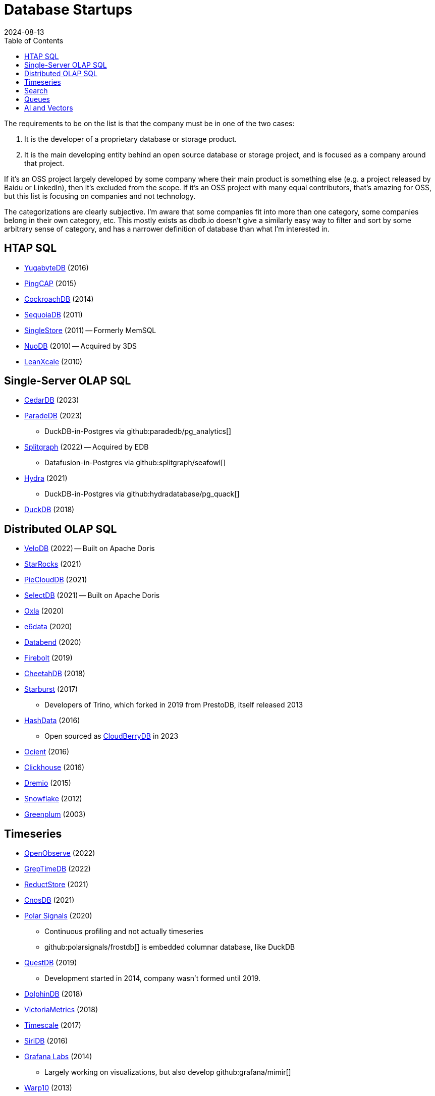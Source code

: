 = Database Startups
:revdate: 2024-08-13
:page-hook-preamble: false
:toc: right

The requirements to be on the list is that the company must be in one of the two cases:

. It is the developer of a proprietary database or storage product.
. It is the main developing entity behind an open source database or storage project, and is focused as a company around that project.

If it's an OSS project largely developed by some company where their main product is something else (e.g. a project released by Baidu or LinkedIn), then it's excluded from the scope.  If it's an OSS project with many equal contributors, that's amazing for OSS, but this list is focusing on companies and not technology.

The categorizations are clearly subjective.  I'm aware that some companies fit into more than one category, some companies belong in their own category, etc.  This mostly exists as dbdb.io doesn't give a similarly easy way to filter and sort by some arbitrary sense of category, and has a narrower definition of database than what I'm interested in.

////
== Hosted / Serverless RDBMS

* Neon
* Supabase
* Nile
* Planetscale
* Citus
////

== HTAP SQL

* https://yugabyte.com/[YugabyteDB] (2016)
* https://pingcap.com/[PingCAP] (2015)
* https://cockroachlabs.com/[CockroachDB] (2014)
* https://sequoiadb.com/[SequoiaDB] (2011)
* https://singlestore.com/[SingleStore] (2011) -- Formerly MemSQL
* https://doc.nuodb.com/[NuoDB] (2010) -- Acquired by 3DS
* https://leanxcale.com/[LeanXcale] (2010)

== Single-Server OLAP SQL

* https://cedardb.com/[CedarDB] (2023)
* https://paradedb.com/[ParadeDB] (2023)
** DuckDB-in-Postgres via github:paradedb/pg_analytics[]
* https://seafowl.io/[Splitgraph] (2022) -- Acquired by EDB
** Datafusion-in-Postgres via github:splitgraph/seafowl[]
* https://hydra.so/[Hydra] (2021)
** DuckDB-in-Postgres via github:hydradatabase/pg_quack[]
* https://duckdb.org/[DuckDB] (2018)

== Distributed OLAP SQL

* https://velodb.io/[VeloDB] (2022) -- Built on Apache Doris
* https://starrocks.io/[StarRocks] (2021)
* https://openpie.com/[PieCloudDB] (2021)
* http://en.selectdb.com/[SelectDB] (2021) -- Built on Apache Doris
* https://oxla.com/[Oxla] (2020)
* https://e6data.com/[e6data] (2020)
//* https://docs.ahana.cloud/docs/[Ahana] (2020)
* https://databend.com/[Databend] (2020)
* https://firebolt.io/[Firebolt] (2019)
* https://cheetahds.com/[CheetahDB] (2018)
* https://starburst.io/[Starburst] (2017)
** Developers of Trino, which forked in 2019 from PrestoDB, itself released 2013
* https://hashdata.xyz/[HashData] (2016)
** Open sourced as https://cloudberrydb.org/[CloudBerryDB] in 2023
* https://ocient.com/[Ocient] (2016)
* https://clickhouse.com/[Clickhouse] (2016)
* https://dremio.com/[Dremio] (2015)
//* https://kylin.apache.org/[Apache Kylin] (2013)
* https://snowflake.com[Snowflake] (2012)
* https://greenplum.org[Greenplum] (2003)

== Timeseries

* https://openobserve.ai[OpenObserve] (2022)
* https://greptime.com/[GrepTimeDB] (2022)
* https://reduct.store/[ReductStore] (2021)
* https://cnosdb.com/[CnosDB] (2021)
* https://polarsignals.com/[Polar Signals] (2020)
** Continuous profiling and not actually timeseries
** github:polarsignals/frostdb[] is embedded columnar database, like DuckDB
* https://questdb.io/[QuestDB] (2019)
** Development started in 2014, company wasn't formed until 2019.
//* Prometheus
//* Apache HoraeDB
* https://dolphindb.com/[DolphinDB] (2018)
* https://victoriametrics.com/[VictoriaMetrics] (2018)
* https://timescale.com/[Timescale] (2017)
* https://siridb.net/[SiriDB] (2016)
* https://grafana.com/[Grafana Labs] (2014)
** Largely working on visualizations, but also develop github:grafana/mimir[]
//* opentsdb
* https://warp10.io/[Warp10] (2013)
* https://influxdata.com/[InfluxData] (2012)
* https://quasardb.net/[QuasarDB] (2009)

== Search

* https://quickwit.io/[Quickwit] (2021)
* https://meilisearch.com/[Meilisearch] (2018)
* https://manticoresearch.com[Manticore Search] (2017)
** A fork of https://sphinxsearch.com/[Sphinx Search]
* https://typesense.org/[Typesense] (2016)
* https://algolia.com/[Algolia] (2012)
* https://elastic.co/[Elastic] (2012)

////
== Not SQL

* https://spiraldb.com/[SpiralDB] (2023) 
* https://arangodb.com/[ArangoDB] (2015) -- Multi-model
* Surreal -- Multi-model
* MongoDB (2007) -- Document
* TileDB -- Array
////

== Queues

* https://s2.dev/[S2] (2023)
* https://warpstream.com/[WarpStream] (2023)
* https://redpanda.com/[Redpanda] (2019)
* https://synadia.com/[Synadia] (2017)
** Develops and commercializes https://nats.io[NATS.io]
* https://confluent.io/[Confluent] (2014)
** Developers of Kafka, which was released in 2011
* https://84codes.com/[84codes] (2012)
** Hosted RabbitMQ and github:cloudamqp/lavinmq[] developers
* https://rabbitmq.com/[RabbitMQ] (2007)
** Rabbit Technologies Ltd. was acquired by Spring Source/VMWare in 2010, then by Pivotal in 2013, which itself was acquired by VMWare in 2019.

////
== Streaming

* Materialize
* RisingWave
* Arroyo
* HStreamDB
* KsqlDB
* EventStoreDB
* TimePlus
* DeltaStream
////

== AI and Vectors

* https://vespa.ai/[Vespa] (2023)
** Vespa was opensourced by Yahoo in 2017
* https://lancedb.com/[LanceDB] (2022)
* https://featurebase.com/[FeatureBase] (2022)
** Founded as Molecula in 2017
* https://postgresml.org/[PostgresML] (2022)
* https://trychroma.com/Chroma (2022)
* https://qdrant.tech/[Qdrant] (2021)
* https://weaviate.io/[Weaviate] (2019)
* https://pinecone.io/[Pinecone] (2019)
* https://featureform.com/[FeatureForm] (2017)
* https://zilliz.com[Zilliz] (2017)
** Develops and commercializes Milvus
//* Vald